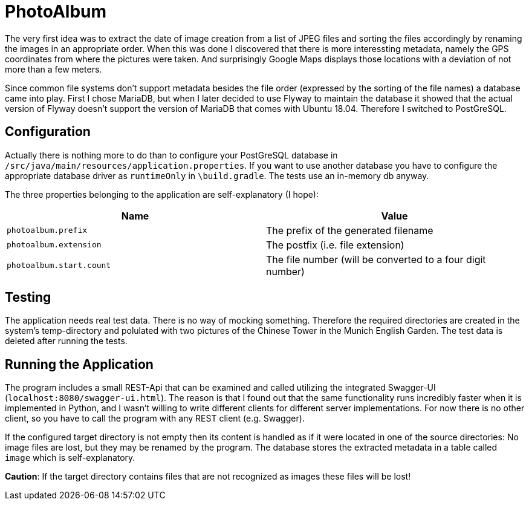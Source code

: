 = PhotoAlbum

The very first idea was to extract the date of image creation from a list of JPEG files and sorting the files accordingly by renaming the images in an appropriate order. When this was done I discovered that there is more interessting metadata, namely the GPS coordinates from where the pictures were taken. And surprisingly Google Maps displays those locations with a deviation of not more than a few meters.

Since common file systems don't support metadata besides the file order (expressed by the sorting of the file names) a database came into play. First I chose MariaDB, but when I later decided to use Flyway to maintain the database it showed that the actual version of Flyway doesn't support the version of MariaDB that comes with Ubuntu 18.04. Therefore I switched to PostGreSQL.

== Configuration

Actually there is nothing more to do than to configure your PostGreSQL database in `/src/java/main/resources/application.properties`. If you want to use another database you have to configure the appropriate database driver as `runtimeOnly` in `\build.gradle`. The tests use an in-memory db anyway.

The three properties belonging to the application are self-explanatory (I hope):


|===
|Name |Value

|`photoalbum.prefix` | The prefix of the generated filename
|`photoalbum.extension` | The postfix (i.e. file extension)
|`photoalbum.start.count` | The file number (will be converted to a four digit number)
|===

== Testing

The application needs real test data. There is no way of mocking something. Therefore the required directories are created in the system's temp-directory and polulated with two pictures of the Chinese Tower in the Munich English Garden. The test data is deleted after running the tests.

== Running the Application

The program includes a small REST-Api that can be examined and called utilizing the integrated Swagger-UI (`localhost:8080/swagger-ui.html`). The reason is that I found out that the same functionality runs incredibly faster when it is implemented in Python, and I wasn't willing to write different clients for different server implementations. For now there is no other client, so you have to call the program with any REST client (e.g. Swagger).

If the configured target directory is not empty then its content is handled as if it were located in one of the source directories: No image files are lost, but they may be renamed by the program. The database stores the extracted metadata in a table called `image` which is self-explanatory.

*Caution*: If the target directory contains files that are not recognized as images these files will be lost!